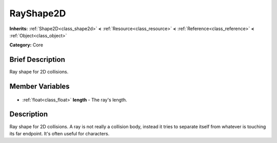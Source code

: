 .. Generated automatically by doc/tools/makerst.py in Godot's source tree.
.. DO NOT EDIT THIS FILE, but the RayShape2D.xml source instead.
.. The source is found in doc/classes or modules/<name>/doc_classes.

.. _class_RayShape2D:

RayShape2D
==========

**Inherits:** :ref:`Shape2D<class_shape2d>` **<** :ref:`Resource<class_resource>` **<** :ref:`Reference<class_reference>` **<** :ref:`Object<class_object>`

**Category:** Core

Brief Description
-----------------

Ray shape for 2D collisions.

Member Variables
----------------

  .. _class_RayShape2D_length:

- :ref:`float<class_float>` **length** - The ray's length.


Description
-----------

Ray shape for 2D collisions. A ray is not really a collision body, instead it tries to separate itself from whatever is touching its far endpoint. It's often useful for characters.

